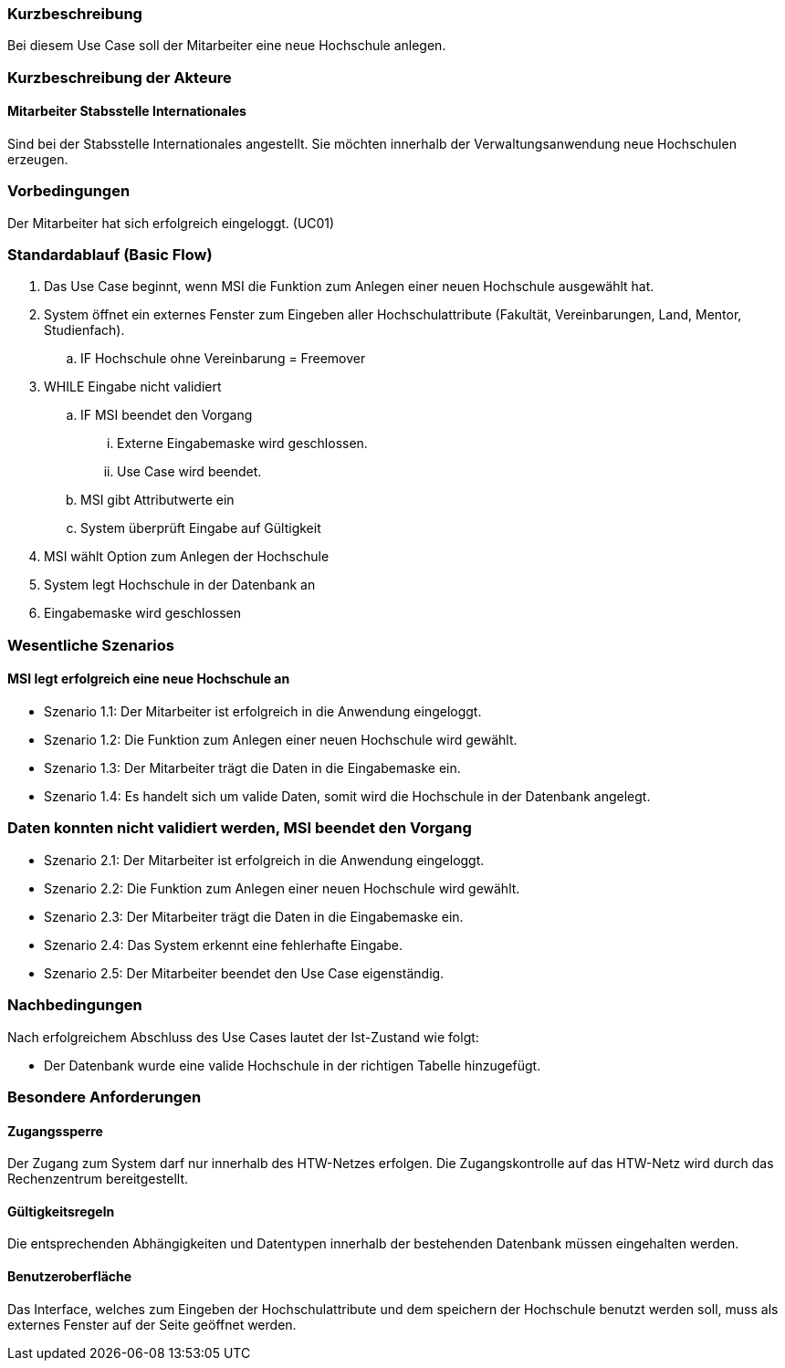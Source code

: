 //== Use-Case: Partnerhochschulen Anlegen (UC02)

=== Kurzbeschreibung
Bei diesem Use Case soll der Mitarbeiter eine neue Hochschule anlegen.

=== Kurzbeschreibung der Akteure
==== Mitarbeiter Stabsstelle Internationales
Sind bei der Stabsstelle Internationales angestellt. Sie möchten innerhalb der Verwaltungsanwendung neue Hochschulen erzeugen.

=== Vorbedingungen
Der Mitarbeiter hat sich erfolgreich eingeloggt. (UC01)

=== Standardablauf (Basic Flow)
//Der Standardablauf definiert die Schritte für den Erfolgsfall ("Happy Path")

. Das Use Case beginnt, wenn MSI die Funktion zum Anlegen einer neuen Hochschule ausgewählt hat. 
. System öffnet ein externes Fenster zum Eingeben aller Hochschulattribute (Fakultät, Vereinbarungen, Land, Mentor, Studienfach).
.. IF Hochschule ohne Vereinbarung = Freemover
. WHILE Eingabe nicht validiert
.. IF MSI beendet den Vorgang
... Externe Eingabemaske wird geschlossen.
... Use Case wird beendet.
.. MSI gibt Attributwerte ein
.. System überprüft Eingabe auf Gültigkeit
. MSI wählt Option zum Anlegen der Hochschule
. System legt Hochschule in der Datenbank an
. Eingabemaske wird geschlossen

=== Wesentliche Szenarios
//Szenarios sind konkrete Instanzen eines Use Case, d.h. mit einem konkreten Akteur und einem konkreten Durchlauf der o.g. Flows. Szenarios können als Vorstufe für die Entwicklung von Flows und/oder zu deren Validierung verwendet werden.

==== MSI legt erfolgreich eine neue Hochschule an
* Szenario 1.1: Der Mitarbeiter ist erfolgreich in die Anwendung eingeloggt.
* Szenario 1.2: Die Funktion zum Anlegen einer neuen Hochschule wird gewählt.
* Szenario 1.3: Der Mitarbeiter trägt die Daten in die Eingabemaske ein.
* Szenario 1.4: Es handelt sich um valide Daten, somit wird die Hochschule in der Datenbank angelegt.

=== Daten konnten nicht validiert werden, MSI beendet den Vorgang
* Szenario 2.1: Der Mitarbeiter ist erfolgreich in die Anwendung eingeloggt.
* Szenario 2.2: Die Funktion zum Anlegen einer neuen Hochschule wird gewählt.
* Szenario 2.3: Der Mitarbeiter trägt die Daten in die Eingabemaske ein.
* Szenario 2.4: Das System erkennt eine fehlerhafte Eingabe.
* Szenario 2.5: Der Mitarbeiter beendet den Use Case eigenständig.

=== Nachbedingungen
Nach erfolgreichem Abschluss des Use Cases lautet der Ist-Zustand wie folgt:

* Der Datenbank wurde eine valide Hochschule in der richtigen Tabelle hinzugefügt.

=== Besondere Anforderungen
//Besondere Anforderungen können sich auf nicht-funktionale Anforderungen wie z.B. einzuhaltende Standards, Qualitätsanforderungen oder Anforderungen an die Benutzeroberfläche beziehen.

==== Zugangssperre
Der Zugang zum System darf nur innerhalb des HTW-Netzes erfolgen. Die Zugangskontrolle auf das HTW-Netz wird durch das Rechenzentrum bereitgestellt.

==== Gültigkeitsregeln
Die entsprechenden Abhängigkeiten und Datentypen innerhalb der bestehenden Datenbank müssen eingehalten werden.

==== Benutzeroberfläche
Das Interface, welches zum Eingeben der Hochschulattribute und dem speichern der Hochschule benutzt werden soll, muss als externes Fenster auf der Seite geöffnet werden.

